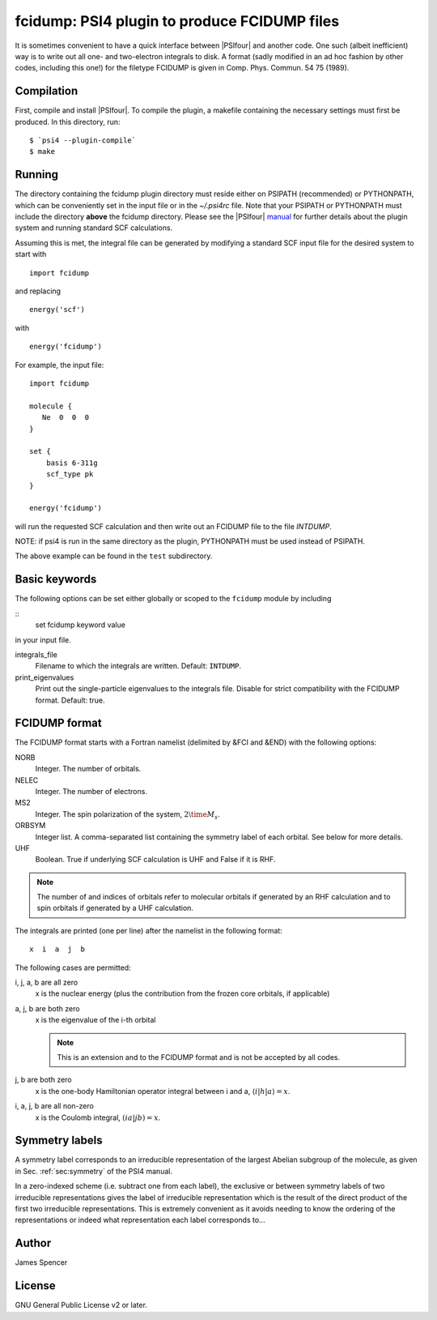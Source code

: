 fcidump: PSI4 plugin to produce FCIDUMP files
=============================================

It is sometimes convenient to have a quick interface between |PSIfour| and another code.
One such (albeit inefficient) way is to write out all one- and two-electron integrals to
disk.  A format (sadly modified in an ad hoc fashion by other codes, including this one!)
for the filetype FCIDUMP is given in Comp. Phys. Commun. 54 75 (1989).

Compilation
-----------

First, compile and install |PSIfour|.  To compile the plugin, a makefile containing the
necessary settings must first be produced.  In this directory, run:

::

    $ `psi4 --plugin-compile`
    $ make

Running
-------

The directory containing the fcidump plugin directory must reside either on PSIPATH
(recommended) or PYTHONPATH, which can be conveniently set in the input file or in the
`~/.psi4rc` file.  Note that your PSIPATH or PYTHONPATH must include the directory
**above** the fcidump directory. Please see the |PSIfour| `manual
<http://psicode.org/psi4manual/master/index.html>`_ for further details about the plugin
system and running standard SCF calculations.

Assuming this is met, the integral file can be generated by modifying a standard SCF input
file for the desired system to start with

::

    import fcidump


and replacing

::

    energy('scf')

with

::

    energy('fcidump')

For example, the input file:

::

    import fcidump

    molecule {
       Ne  0  0  0
    }

    set {
        basis 6-311g
        scf_type pk
    }

    energy('fcidump')

will run the requested SCF calculation and then write out an FCIDUMP file to the file
`INTDUMP`.

NOTE: if psi4 is run in the same directory as the plugin, PYTHONPATH must be used instead
of PSIPATH.

The above example can be found in the ``test`` subdirectory.

Basic keywords
--------------

The following options can be set either globally or scoped to the ``fcidump`` module by
including

::
    set fcidump keyword value

in your input file.

integrals_file
    Filename to which the integrals are written.  Default: ``INTDUMP``.
print_eigenvalues
    Print out the single-particle eigenvalues to the integrals file. Disable for strict
    compatibility with the FCIDUMP format. Default: true.

FCIDUMP format
--------------

The FCIDUMP format starts with a Fortran namelist (delimited by &FCI and &END) with the
following options:

NORB
    Integer.  The number of orbitals.
NELEC
    Integer.  The number of electrons.
MS2
    Integer.  The spin polarization of the system, :math:`2 \time M_s`.
ORBSYM
    Integer list.  A comma-separated list containing the symmetry label of each orbital.
    See below for more details.
UHF
    Boolean.  True if underlying SCF calculation is UHF and False if it is RHF.

.. note::

    The number of and indices of orbitals refer to molecular orbitals if generated by an
    RHF calculation and to spin orbitals if generated by a UHF calculation.

The integrals are printed (one per line) after the namelist in the following format::

    x  i  a  j  b

The following cases are permitted:

i, j, a, b are all zero
    x is the nuclear energy (plus the contribution from the frozen core orbitals, if applicable)
a, j, b are both zero
    x is the eigenvalue of the i-th orbital

    .. note::

        This is an extension and to the FCIDUMP format and is not be accepted by all
        codes.

j, b are both zero
    x is the one-body Hamiltonian operator integral between i and a, :math:`\langle i | h | a \rangle = x`.
i, a, j, b are all non-zero
    x is the Coulomb integral, :math:`( i a | j b ) = x`.

Symmetry labels
---------------

A symmetry label corresponds to an irreducible representation of the largest Abelian
subgroup of the molecule, as given in Sec. :ref:`sec:symmetry` of the PSI4 manual.

In a zero-indexed scheme (i.e. subtract one from each label), the exclusive or between
symmetry labels of two irreducible representations gives the label of irreducible
representation which is the result of the direct product of the first two irreducible
representations.  This is extremely convenient as it avoids needing to know the ordering
of the representations or indeed what representation each label corresponds to...

Author
------

James Spencer

License
-------

GNU General Public License v2 or later.

